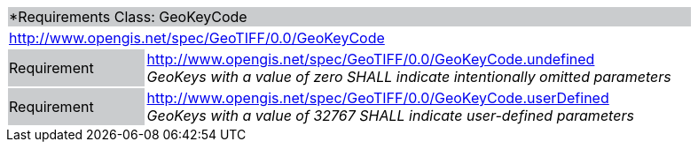 [cols="1,4",width="90%"]
|===
2+|*Requirements Class: GeoKeyCode {set:cellbgcolor:#CACCCE}
2+|http://www.opengis.net/spec/GeoTIFF/0.0/GeoKeyCode 
{set:cellbgcolor:#FFFFFF}

|Requirement {set:cellbgcolor:#CACCCE}
|http://www.opengis.net/spec/GeoTIFF/0.0/GeoKeyCode.undefined +
_GeoKeys with a value of zero SHALL indicate intentionally omitted parameters_
{set:cellbgcolor:#FFFFFF}

|Requirement {set:cellbgcolor:#CACCCE}
|http://www.opengis.net/spec/GeoTIFF/0.0/GeoKeyCode.userDefined +
_GeoKeys with a value of 32767 SHALL indicate user-defined parameters_
{set:cellbgcolor:#FFFFFF}
|===
